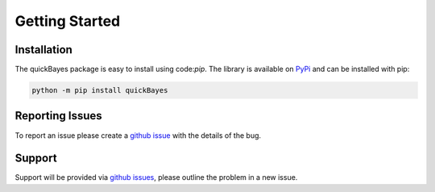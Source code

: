Getting Started
===============



Installation
------------

The quickBayes package is easy to install using code:`pip`.
The library is available on `PyPi <https://pypi.org/project/quickBayes/#description/>`_ and can be installed with pip:

.. code-block:: python

    python -m pip install quickBayes

Reporting Issues
----------------

To report an issue please create a `github issue <https://github.com/ISISNeutronMuon/quickBayes/issues/>`_ with the details of the bug.


Support
-------

Support will be provided via `github issues <https://github.com/ISISNeutronMuon/quickBayes/issues/>`_, please outline the problem in a new issue.
